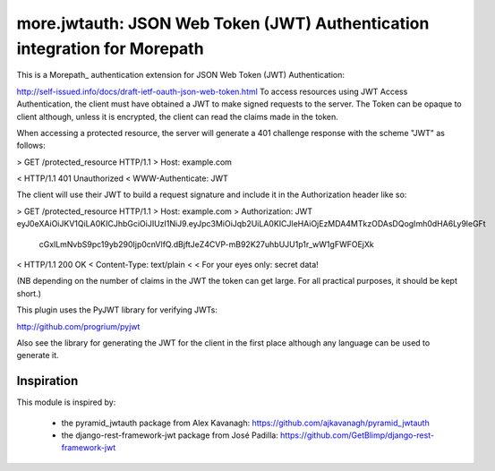 ==========================================================================
more.jwtauth: JSON Web Token (JWT) Authentication integration for Morepath
==========================================================================

This is a Morepath_ authentication extension for JSON Web Token (JWT) Authentication:

http://self-issued.info/docs/draft-ietf-oauth-json-web-token.html
To access resources using JWT Access Authentication, the client must have obtained a JWT to make signed requests to the server. The Token can be opaque to client although, unless it is encrypted, the client can read the claims made in the token.

When accessing a protected resource, the server will generate a 401 challenge response with the scheme "JWT" as follows:

> GET /protected_resource HTTP/1.1
> Host: example.com

< HTTP/1.1 401 Unauthorized
< WWW-Authenticate: JWT

The client will use their JWT to build a request signature and include it in the Authorization header like so:

> GET /protected_resource HTTP/1.1
> Host: example.com
> Authorization: JWT eyJ0eXAiOiJKV1QiLA0KICJhbGciOiJIUzI1NiJ9.eyJpc3MiOiJqb2UiLA0KICJleHAiOjEzMDA4MTkzODAsDQogImh0dHA6Ly9leGFt
 cGxlLmNvbS9pc19yb290Ijp0cnVlfQ.dBjftJeZ4CVP-mB92K27uhbUJU1p1r_wW1gFWFOEjXk

< HTTP/1.1 200 OK
< Content-Type: text/plain
<
< For your eyes only:  secret data!

(NB depending on the number of claims in the JWT the token can get large. For all practical purposes, it should be kept short.)

This plugin uses the PyJWT library for verifying JWTs:

http://github.com/progrium/pyjwt

Also see the library for generating the JWT for the client in the first place although any language can be used to generate it.


-----------
Inspiration
-----------

This module is inspired by:

    * the pyramid_jwtauth package from Alex Kavanagh: https://github.com/ajkavanagh/pyramid_jwtauth

    * the django-rest-framework-jwt package from José Padilla: https://github.com/GetBlimp/django-rest-framework-jwt

